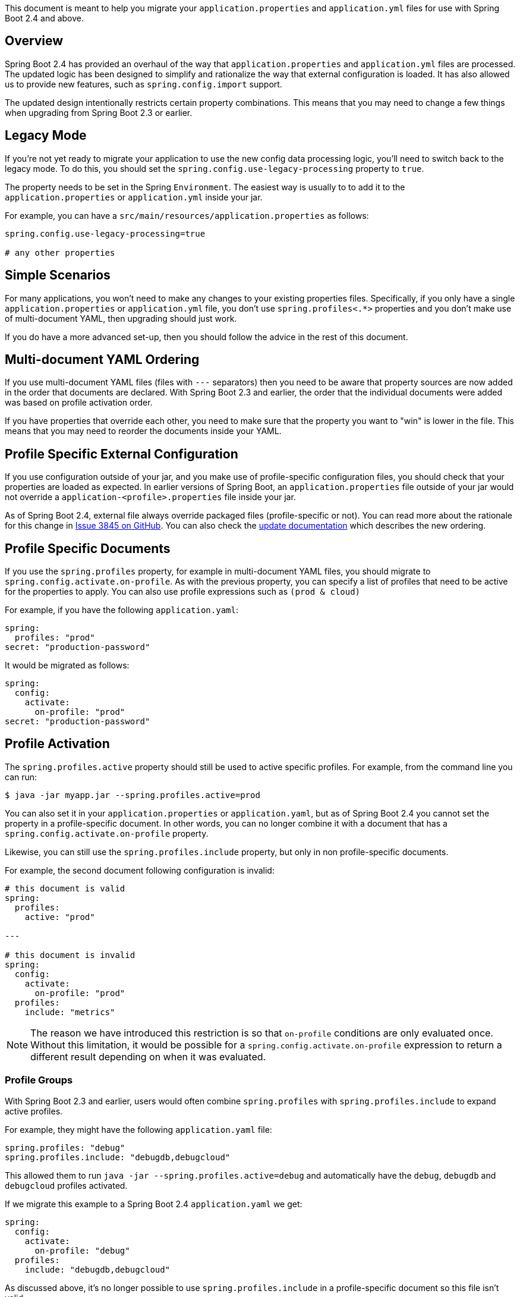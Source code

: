 :guide: https://docs.spring.io/spring-boot/docs/2.4.0-SNAPSHOT/reference/html
:actuator-api: https://docs.spring.io/spring-boot/docs/2.0.9.RELEASE/actuator-api/html
:gradle: https://docs.spring.io/spring-boot/docs/2.0.9.RELEASE/gradle-plugin/reference/html/
:issue: https://github.com/spring-projects/spring-boot/issues

This document is meant to help you migrate your `application.properties` and `application.yml` files for use with Spring Boot 2.4 and above.

== Overview
Spring Boot 2.4 has provided an overhaul of the way that `application.properties` and `application.yml` files are processed.
The updated logic has been designed to simplify and rationalize the way that external configuration is loaded.
It has also allowed us to provide new features, such as `spring.config.import` support.

The updated design intentionally restricts certain property combinations.
This means that you may need to change a few things when upgrading from Spring Boot 2.3 or earlier.



== Legacy Mode
If you're not yet ready to migrate your application to use the new config data processing logic, you'll need to switch back to the legacy mode.
To do this, you should set the `spring.config.use-legacy-processing` property to `true`.

The property needs to be set in the Spring `Environment`.
The easiest way is usually to to add it to the `application.properties` or `application.yml` inside your jar.

For example, you can have a `src/main/resources/application.properties` as follows:

[source,properties]
----
spring.config.use-legacy-processing=true

# any other properties

----



== Simple Scenarios
For many applications, you won't need to make any changes to your existing properties files.
Specifically, if you only have a single `application.properties` or `application.yml` file, you don't use `spring.profiles<.*>` properties and you don't make use of multi-document YAML, then upgrading should just work.

If you do have a more advanced set-up, then you should follow the advice in the rest of this document.



== Multi-document YAML Ordering
If you use multi-document YAML files (files with `---` separators) then you need to be aware that property sources are now added in the order that documents are declared.
With Spring Boot 2.3 and earlier, the order that the individual documents were added was based on profile activation order.

If you have properties that override each other, you need to make sure that the property you want to "win" is lower in the file.
This means that you may need to reorder the documents inside your YAML.



== Profile Specific External Configuration
If you use configuration outside of your jar, and you make use of profile-specific configuration files, you should check that your properties are loaded as expected.
In earlier versions of Spring Boot, an `application.properties` file outside of your jar would not override a `application-<profile>.properties` file inside your jar.

As of Spring Boot 2.4, external file always override packaged files (profile-specific or not).
You can read more about the rationale for this change in https://github.com/spring-projects/spring-boot/issues/3845[Issue 3845 on GitHub].
You can also check the {guide}/spring-boot-features.html#boot-features-external-config-files[update documentation] which describes the new ordering.



== Profile Specific Documents
If you use the `spring.profiles` property, for example in multi-document YAML files, you should migrate to `spring.config.activate.on-profile`.
As with the previous property, you can specify a list of profiles that need to be active for the properties to apply.
You can also use profile expressions such as `(prod & cloud)`

For example, if you have the following `application.yaml`:

[source,yaml]
----
spring:
  profiles: "prod"
secret: "production-password"
----

It would be migrated as follows:

[source,yaml]
----
spring:
  config:
    activate:
      on-profile: "prod"
secret: "production-password"
----



== Profile Activation
The `spring.profiles.active` property should still be used to active specific profiles.
For example, from the command line you can run:

----
$ java -jar myapp.jar --spring.profiles.active=prod
----

You can also set it in your `application.properties` or `application.yaml`, but as of Spring Boot 2.4 you cannot set the property in a profile-specific document.
In other words, you can no longer combine it with a document that has a `spring.config.activate.on-profile` property.

Likewise, you can still use the `spring.profiles.include` property, but only in non profile-specific documents.

For example, the second document following configuration is invalid:

[source,yaml]
----
# this document is valid
spring:
  profiles:
    active: "prod"

---

# this document is invalid
spring:
  config:
    activate:
      on-profile: "prod"
  profiles:
    include: "metrics"
----

NOTE: The reason we have introduced this restriction is so that `on-profile` conditions are only evaluated once.
Without this limitation, it would be possible for a `spring.config.activate.on-profile` expression to return a different result depending on when it was evaluated.



=== Profile Groups
With Spring Boot 2.3 and earlier, users would often combine `spring.profiles` with `spring.profiles.include` to expand active profiles.

For example, they might have the following `application.yaml` file:

[source,yaml]
----
spring.profiles: "debug"
spring.profiles.include: "debugdb,debugcloud"
----

This allowed them to run `java -jar --spring.profiles.active=debug` and automatically have the `debug`, `debugdb` and `debugcloud` profiles activated.

If we migrate this example to a Spring Boot 2.4 `application.yaml` we get:

[source,yaml]
----
spring:
  config:
    activate:
      on-profile: "debug"
  profiles:
    include: "debugdb,debugcloud"
----

As discussed above, it's no longer possible to use `spring.profiles.include` in a profile-specific document so this file isn't valid.

Since this use-case is quite common, we've tried to provide another way to support it.
In Spring Boot 2.4 you can use the {guide}/spring-boot-features.html#boot-features-profiles-groups["`profile groups`"] feature.

Profile groups allow you to say:

> if you see profile 'x', also activate profiles 'y' & 'z'

Profile groups are defined with the `spring.profiles.group.<source>` property.
For example, the configuration above would be written as follows:

[source,yaml]
----
spring:
  profiles:
    group:
      "debug": "debugdb,debugcloud"
----

NOTE: The `spring.profile.group` property cannot be used in profile-specific documents.
You can't use it in a document that also has a `spring.config.activate.on-profile` property.



== Migration Example
Let's walk through an example migration for a Spring Boot 2.3 application.
Say that we have an application ships with an `application.yaml` inside the jar that looks like this:

[source,yaml]
----
spring.application.name: "customers"
---
spring.profiles: "production"
spring.profiles.include: "mysql,rabbitmq"
---
spring:
  profiles: "mysql"
  datasource:
    url: "jdbc:mysql://localhost/test"
    username: "dbuser"
    password: "dbpass"
---
spring:
  profiles: "rabbitmq"
  rabbitmq:
    host: "localhost"
    port: 5672
    username: "admin"
    password: "secret"
----

In addition, a `application-prod.yaml` file is included next to the jar when the app is deployed:

[source,yaml]
----
spring:
  datasource:
    username: "proddbuser"
    password: "proddbpass"
  rabbitmq:
    username: "prodadmin"
    password: "prodsecret"
----

To migrate the application, we can start by updating the `application.yaml` packaged in the jar to use the new property names:

[source,yaml]
----
spring.application.name: "customers"
---
spring:
  config:
    activate:
      on-profile: "production"
  profiles:
    include: "mysql,rabbitmq"
---
spring:
  config:
    activate:
      on-profile: "mysql"
  datasource:
    url: "jdbc:mysql://localhost/test"
    username: "dbuser"
    password: "dbpass"
---
spring:
  config:
    activate:
      on-profile: "rabbitmq"
    rabbitmq:
      host: "localhost"
      port: 5672
      username: "admin"
      password: "secret"
----

This almost works, except that we've tried to use `spring.profiles.include` in a profile-specific document.
We can migrate that property by using profile groups:

[source,yaml]
----
spring:
  application:
    name: "customers"
  profiles:
    group:
      "production": "mysql,rabbitmq"
---
spring:
  config:
    activate:
      on-profile: "mysql"
  datasource:
    url: "jdbc:mysql://localhost/test"
    username: "dbuser"
    password: "dbpass"
---
spring:
  config:
    activate:
      on-profile: "rabbitmq"
    rabbitmq:
      host: "localhost"
      port: 5672
      username: "admin"
      password: "secret"
----

At this point our migration is complete and things should behave as before.
The production instance can set the profile in the usual way (for example with a `SPRING_PROFILES_ACTIVE=prod` system environment variable) and the previous `application-prod.yaml` file will be picked up.

If we want to, we can rename `application-prod.yaml` to `application.yaml` since with Spring Boot 2.4 all external files override internal ones.
